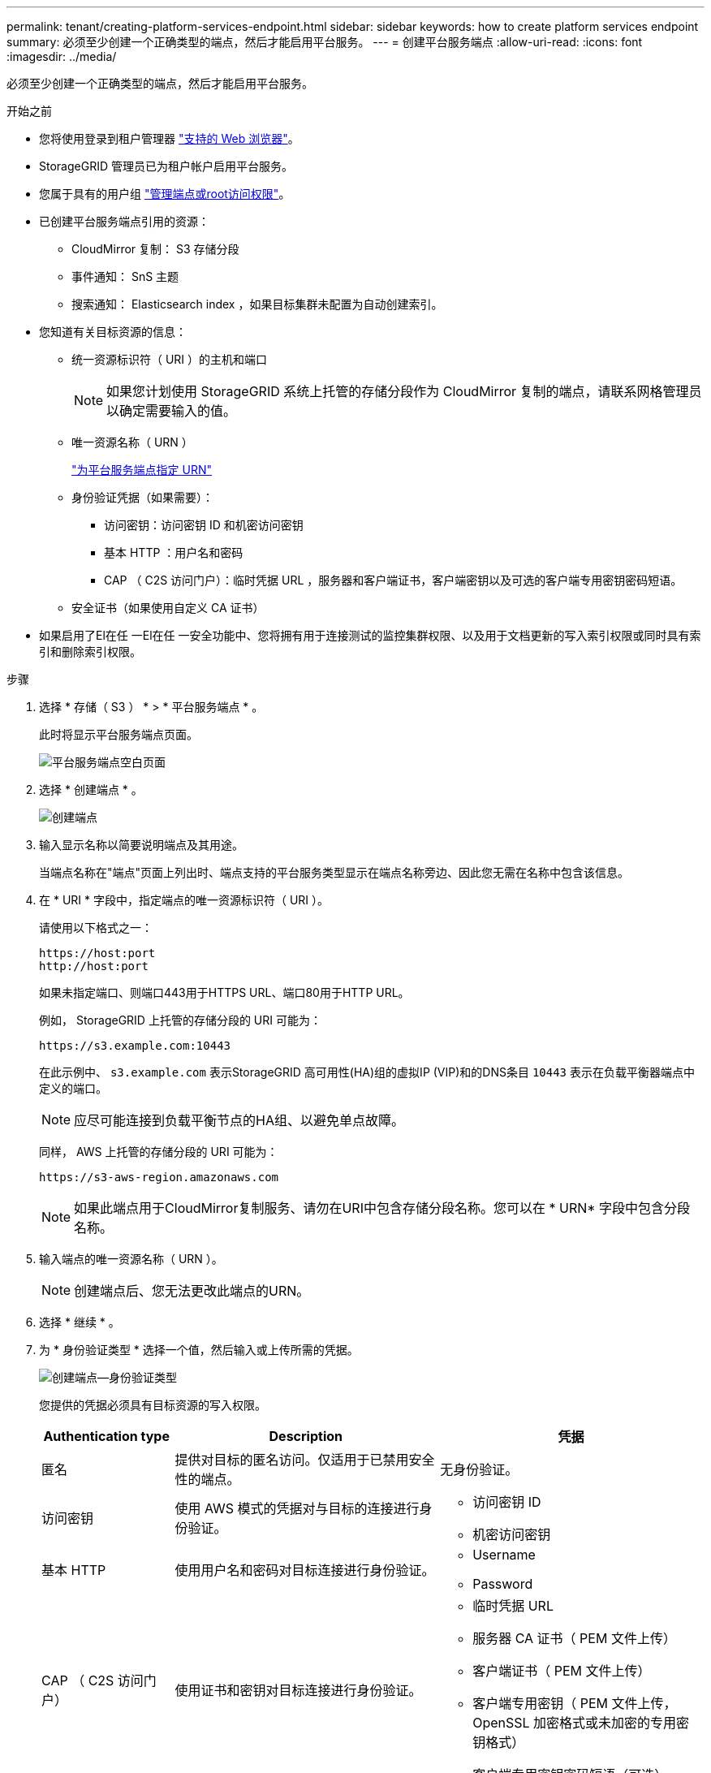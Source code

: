 ---
permalink: tenant/creating-platform-services-endpoint.html 
sidebar: sidebar 
keywords: how to create platform services endpoint 
summary: 必须至少创建一个正确类型的端点，然后才能启用平台服务。 
---
= 创建平台服务端点
:allow-uri-read: 
:icons: font
:imagesdir: ../media/


[role="lead"]
必须至少创建一个正确类型的端点，然后才能启用平台服务。

.开始之前
* 您将使用登录到租户管理器 link:../admin/web-browser-requirements.html["支持的 Web 浏览器"]。
* StorageGRID 管理员已为租户帐户启用平台服务。
* 您属于具有的用户组 link:tenant-management-permissions.html["管理端点或root访问权限"]。
* 已创建平台服务端点引用的资源：
+
** CloudMirror 复制： S3 存储分段
** 事件通知： SnS 主题
** 搜索通知： Elasticsearch index ，如果目标集群未配置为自动创建索引。


* 您知道有关目标资源的信息：
+
** 统一资源标识符（ URI ）的主机和端口
+

NOTE: 如果您计划使用 StorageGRID 系统上托管的存储分段作为 CloudMirror 复制的端点，请联系网格管理员以确定需要输入的值。

** 唯一资源名称（ URN ）
+
link:specifying-urn-for-platform-services-endpoint.html["为平台服务端点指定 URN"]

** 身份验证凭据（如果需要）：
+
*** 访问密钥：访问密钥 ID 和机密访问密钥
*** 基本 HTTP ：用户名和密码
*** CAP （ C2S 访问门户）：临时凭据 URL ，服务器和客户端证书，客户端密钥以及可选的客户端专用密钥密码短语。


** 安全证书（如果使用自定义 CA 证书）


* 如果启用了El在任 一El在任 一安全功能中、您将拥有用于连接测试的监控集群权限、以及用于文档更新的写入索引权限或同时具有索引和删除索引权限。


.步骤
. 选择 * 存储（ S3 ） * > * 平台服务端点 * 。
+
此时将显示平台服务端点页面。

+
image::../media/endpoints_page_blank.png[平台服务端点空白页面]

. 选择 * 创建端点 * 。
+
image::../media/endpoint_create.png[创建端点]

. 输入显示名称以简要说明端点及其用途。
+
当端点名称在"端点"页面上列出时、端点支持的平台服务类型显示在端点名称旁边、因此您无需在名称中包含该信息。

. 在 * URI * 字段中，指定端点的唯一资源标识符（ URI ）。
+
请使用以下格式之一：

+
[listing]
----
https://host:port
http://host:port
----
+
如果未指定端口、则端口443用于HTTPS URL、端口80用于HTTP URL。

+
例如， StorageGRID 上托管的存储分段的 URI 可能为：

+
[listing]
----
https://s3.example.com:10443
----
+
在此示例中、 `s3.example.com` 表示StorageGRID 高可用性(HA)组的虚拟IP (VIP)和的DNS条目 `10443` 表示在负载平衡器端点中定义的端口。

+

NOTE: 应尽可能连接到负载平衡节点的HA组、以避免单点故障。

+
同样， AWS 上托管的存储分段的 URI 可能为：

+
[listing]
----
https://s3-aws-region.amazonaws.com
----
+

NOTE: 如果此端点用于CloudMirror复制服务、请勿在URI中包含存储分段名称。您可以在 * URN* 字段中包含分段名称。

. 输入端点的唯一资源名称（ URN ）。
+

NOTE: 创建端点后、您无法更改此端点的URN。

. 选择 * 继续 * 。
. 为 * 身份验证类型 * 选择一个值，然后输入或上传所需的凭据。
+
image::../media/endpoint_create_authentication_type.png[创建端点—身份验证类型]

+
您提供的凭据必须具有目标资源的写入权限。

+
[cols="1a,2a,2a"]
|===
| Authentication type | Description | 凭据 


 a| 
匿名
 a| 
提供对目标的匿名访问。仅适用于已禁用安全性的端点。
 a| 
无身份验证。



 a| 
访问密钥
 a| 
使用 AWS 模式的凭据对与目标的连接进行身份验证。
 a| 
** 访问密钥 ID
** 机密访问密钥




 a| 
基本 HTTP
 a| 
使用用户名和密码对目标连接进行身份验证。
 a| 
** Username
** Password




 a| 
CAP （ C2S 访问门户）
 a| 
使用证书和密钥对目标连接进行身份验证。
 a| 
** 临时凭据 URL
** 服务器 CA 证书（ PEM 文件上传）
** 客户端证书（ PEM 文件上传）
** 客户端专用密钥（ PEM 文件上传， OpenSSL 加密格式或未加密的专用密钥格式）
** 客户端专用密钥密码短语（可选）


|===
. 选择 * 继续 * 。
. 选择 * 验证服务器 * 单选按钮以选择如何验证与端点的 TLS 连接。
+
image::../media/endpoint_create_verify_server.png[创建端点 - 验证证书]

+
[cols="1a,2a"]
|===
| 证书验证的类型 | Description 


 a| 
使用自定义 CA 证书
 a| 
使用自定义安全证书。如果选择此设置，请在 * CA 证书 * 文本框中复制并粘贴自定义安全证书。



 a| 
使用操作系统 CA 证书
 a| 
使用操作系统上安装的默认网格 CA 证书来保护连接。



 a| 
请勿验证证书
 a| 
未验证用于 TLS 连接的证书。此选项不安全。

|===
. 选择 * 测试并创建端点 * 。
+
** 如果可以使用指定凭据访问端点，则会显示一条成功消息。系统会从每个站点的一个节点验证与端点的连接。
** 如果端点验证失败，则会显示一条错误消息。如果需要修改端点以更正错误，请选择 * 返回到端点详细信息 * 并更新此信息。然后，选择 * 测试并创建端点 * 。
+

NOTE: 如果未为租户帐户启用平台服务、则端点创建将失败。请与 StorageGRID 管理员联系。





配置端点后，您可以使用其 URN 配置平台服务。

.相关信息
link:specifying-urn-for-platform-services-endpoint.html["为平台服务端点指定 URN"]

link:configuring-cloudmirror-replication.html["配置 CloudMirror 复制"]

link:configuring-event-notifications.html["配置事件通知"]

link:configuring-search-integration-service.html["配置搜索集成服务"]
